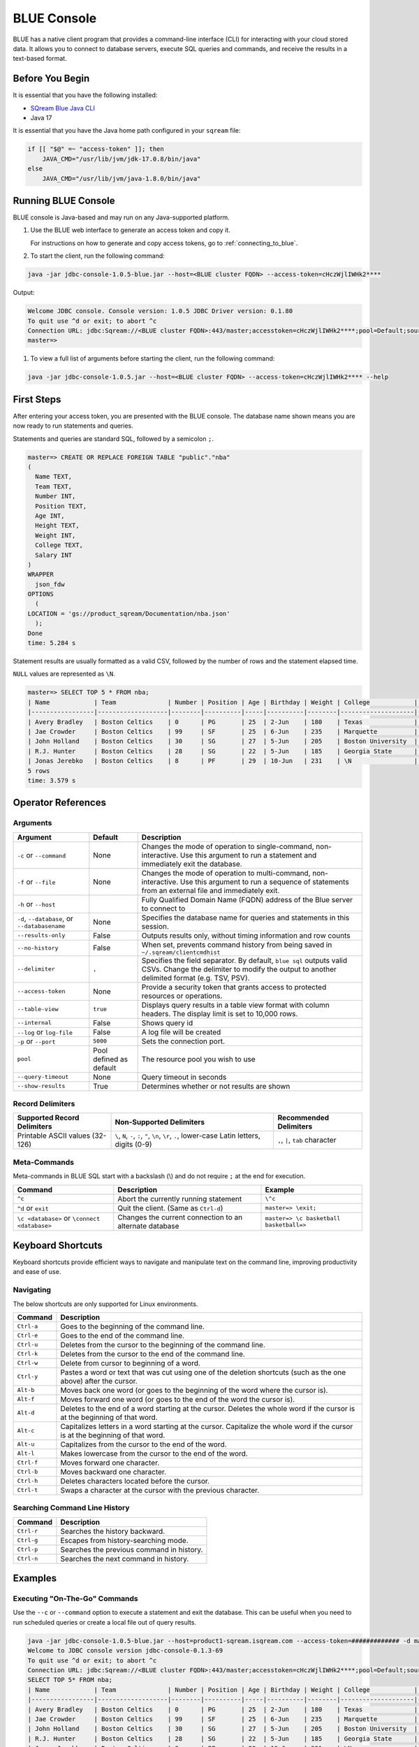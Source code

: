 .. _blue_console:

************
BLUE Console
************

BLUE has a native client program that provides a command-line interface (CLI) for interacting with your cloud stored data. It allows you to connect to database servers, execute SQL queries and commands, and receive the results in a text-based format.

Before You Begin
================

It is essential that you have the following installed:

* `SQream Blue Java CLI <https://storage.cloud.google.com/cicd-storage/jdbc-console/release/jdbc-console-1.0.5-blue.zip>`_
* Java 17

It is essential that you have the Java home path configured in your ``sqream`` file:

.. code-block:: none

  if [[ "$@" =~ "access-token" ]]; then
      JAVA_CMD="/usr/lib/jvm/jdk-17.0.8/bin/java"
  else
      JAVA_CMD="/usr/lib/jvm/java-1.8.0/bin/java"

Running BLUE Console
=====================

BLUE console is Java-based and may run on any Java-supported platform.

#. Use the BLUE web interface to generate an access token and copy it.
   
   For instructions on how to generate and copy access tokens, go to :ref:`connecting_to_blue`.

#. To start the client, run the following command:

.. code-block:: none

	java -jar jdbc-console-1.0.5-blue.jar --host=<BLUE cluster FQDN> --access-token=cHczWjlIWHk2****

Output:
	
.. code-block:: none

  Welcome JDBC console. Console version: 1.0.5 JDBC Driver version: 0.1.80
  To quit use ^d or exit; to abort ^c
  Connection URL: jdbc:Sqream://<BLUE cluster FQDN>:443/master;accesstoken=cHczWjlIWHk2****;pool=Default;source=CLI
  master=>

	
#. To view a full list of arguments before starting the client, run the following command:

.. code-block:: none

	java -jar jdbc-console-1.0.5.jar --host=<BLUE cluster FQDN> --access-token=cHczWjlIWHk2**** --help


First Steps 
============

After entering your access token, you are presented with the BLUE console. The database name shown means you are now ready to run statements and queries. 

Statements and queries are standard SQL, followed by a semicolon ``;``.

.. code-block:: none
 
	master=> CREATE OR REPLACE FOREIGN TABLE "public"."nba"
	(
	  Name TEXT,
	  Team TEXT,
	  Number INT,
	  Position TEXT,
	  Age INT,
	  Height TEXT,
	  Weight INT,
	  College TEXT,
	  Salary INT
	)
	WRAPPER
	  json_fdw
	OPTIONS
	  (
	LOCATION = 'gs://product_sqream/Documentation/nba.json'
	  );
	Done
	time: 5.284 s


Statement results are usually formatted as a valid CSV, followed by the number of rows and the statement elapsed time. 

``NULL`` values are represented as ``\N``.

.. code-block:: none

	master=> SELECT TOP 5 * FROM nba;
	| Name            | Team              | Number | Position | Age | Birthday | Weight | College            | Salary   |
	|-----------------|-------------------|--------|----------|-----|----------|--------|--------------------|----------|
	| Avery Bradley   | Boston Celtics    | 0      | PG       | 25  | 2-Jun    | 180    | Texas              | 7730337  |
	| Jae Crowder     | Boston Celtics    | 99     | SF       | 25  | 6-Jun    | 235    | Marquette          | 6796117  |
	| John Holland    | Boston Celtics    | 30     | SG       | 27  | 5-Jun    | 205    | Boston University  | \N       |
	| R.J. Hunter     | Boston Celtics    | 28     | SG       | 22  | 5-Jun    | 185    | Georgia State      | 1148640  |
	| Jonas Jerebko   | Boston Celtics    | 8      | PF       | 29  | 10-Jun   | 231    | \N                 | 5000000  |
	5 rows
	time: 3.579 s

Operator References
==============================

Arguments
------------

.. list-table:: 
   :widths: auto
   :header-rows: 1
   
   * - Argument
     - Default
     - Description
   * - ``-c`` or ``--command``
     - None
     - Changes the mode of operation to single-command, non-interactive. Use this argument to run a statement and immediately exit the database.
   * - ``-f`` or ``--file``
     - None
     - Changes the mode of operation to multi-command, non-interactive. Use this argument to run a sequence of statements from an external file and immediately exit.
   * - ``-h`` or ``--host``
     - 
     - Fully Qualified Domain Name (FQDN) address of the Blue server to connect to
   * - ``-d``, ``--database``, or ``--databasename``
     - None
     - Specifies the database name for queries and statements in this session.
   * - ``--results-only``
     - False
     - Outputs results only, without timing information and row counts
   * - ``--no-history``
     - False
     - When set, prevents command history from being saved in ``~/.sqream/clientcmdhist``
   * - ``--delimiter``
     - ``,``
     - Specifies the field separator. By default, ``blue sql`` outputs valid CSVs. Change the delimiter to modify the output to another delimited format (e.g. TSV, PSV).
   * - ``--access-token``
     - None
     - Provide a security token that grants access to protected resources or operations.
   * - ``--table-view``
     - ``true``
     - Displays query results in a table view format with column headers. The display limit is set to 10,000 rows. 
   * - ``--internal``
     - False
     - Shows query id
   * - ``--log`` or ``log-file``
     - False
     - A log file will be created
   * - ``-p`` or ``--port``
     - ``5000``
     - Sets the connection port.
   * - ``pool``
     - Pool defined as default
     - The resource pool you wish to use
   * - ``--query-timeout``
     - None
     - Query timeout in seconds
   * - ``--show-results``
     - True
     - Determines whether or not results are shown

	
Record Delimiters
---------------------------

.. list-table:: 
   :widths: auto
   :header-rows: 1

   * - Supported Record Delimiters
     - Non-Supported Delimiters 
     - Recommended Delimiters
   * - Printable ASCII values (32-126)
     - ``\``, ``N``, ``-``, ``:``, ``"``, ``\n``, ``\r``, ``.``, lower-case Latin letters, digits (0-9)
     - ``,``, ``|``, ``tab`` character

Meta-Commands
-------------

Meta-commands in BLUE SQL start with a backslash (\\) and do not require ``;`` at the end for execution.
	
.. list-table:: 
   :widths: auto
   :header-rows: 1
   
   * - Command
     - Description
     - Example
   * - ``^c``
     - Abort the currently running statement 
     - ``\^c``
   * - ``^d`` or ``exit``
     - Quit the client. (Same as ``Ctrl-d``)
     - ``master=> \exit;``
   * - ``\c <database>`` or ``\connect <database>``
     - Changes the current connection to an alternate database
     - ``master=> \c basketball`` 
       ``basketball=>``
	 
Keyboard Shortcuts
==============================

Keyboard shortcuts provide efficient ways to navigate and manipulate text on the command line, improving productivity and ease of use.

Navigating
------------

The below shortcuts are only supported for Linux environments. 

.. list-table:: 
   :widths: auto
   :header-rows: 1
   
   * - Command
     - Description
   * - ``Ctrl-a``
     - Goes to the beginning of the command line.
   * - ``Ctrl-e``
     - Goes to the end of the command line.
   * - ``Ctrl-u``
     - Deletes from the cursor to the beginning of the command line.
   * - ``Ctrl-k``
     - Deletes from the cursor to the end of the command line.
   * - ``Ctrl-w``
     - Delete from cursor to beginning of a word.
   * - ``Ctrl-y``
     - Pastes a word or text that was cut using one of the deletion shortcuts (such as the one above) after the cursor. 
   * - ``Alt-b``
     - Moves back one word (or goes to the beginning of the word where the cursor is).
   * - ``Alt-f``
     - Moves forward one word (or goes to the end of the word the cursor is).
   * - ``Alt-d``
     - Deletes to the end of a word starting at the cursor. Deletes the whole word if the cursor is at the beginning of that word.
   * - ``Alt-c``
     - Capitalizes letters in a word starting at the cursor. Capitalize the whole word if the cursor is at the beginning of that word.
   * - ``Alt-u``
     - Capitalizes from the cursor to the end of the word.
   * - ``Alt-l``
     - Makes lowercase from the cursor to the end of the word.
   * - ``Ctrl-f``
     - Moves forward one character.
   * - ``Ctrl-b``
     - Moves backward one character.
   * - ``Ctrl-h``
     - Deletes characters located before the cursor.
   * - ``Ctrl-t``
     - Swaps a character at the cursor with the previous character.
	 
Searching Command Line History
--------------------------------

.. list-table:: 
   :widths: auto
   :header-rows: 1

   * - Command
     - Description
   * - ``Ctrl-r``
     - Searches the history backward.
   * - ``Ctrl-g``
     - Escapes from history-searching mode.
   * - ``Ctrl-p``
     - Searches the previous command in history.
   * - ``Ctrl-n``
     - Searches the next command in history.

Examples
========

Executing "On-The-Go" Commands
--------------------------------------------

Use the ``--c`` or ``--command`` option to execute a statement and exit the database. This can be useful when you need to run scheduled queries or create a local file out of query results.

.. code-block:: none

	java -jar jdbc-console-1.0.5-blue.jar --host=product1-sqream.isqream.com --access-token=############# -d master -c "SELECT TOP 5 * FROM nba;"
	Welcome to JDBC console version jdbc-console-0.1.3-69
	To quit use ^d or exit; to abort ^c
	Connection URL: jdbc:Sqream://<BLUE cluster FQDN>:443/master;accesstoken=cHczWjlIWHk2****;pool=Default;source=CLI
	SELECT TOP 5* FROM nba;
	| Name            | Team              | Number | Position | Age | Birthday | Weight | College            | Salary   |
	|-----------------|-------------------|--------|----------|-----|----------|--------|--------------------|----------|
	| Avery Bradley   | Boston Celtics    | 0      | PG       | 25  | 2-Jun    | 180    | Texas              | 7730337  |
	| Jae Crowder     | Boston Celtics    | 99     | SF       | 25  | 6-Jun    | 235    | Marquette          | 6796117  |
	| John Holland    | Boston Celtics    | 30     | SG       | 27  | 5-Jun    | 205    | Boston University  | \N       |
	| R.J. Hunter     | Boston Celtics    | 28     | SG       | 22  | 5-Jun    | 185    | Georgia State      | 1148640  |
	| Jonas Jerebko   | Boston Celtics    | 8      | PF       | 29  | 10-Jun   | 231    | \N                 | 5000000  |
	5 rows
	time: 2.976 s
	closing session...

Remove the timing and row count by passing the ``--results-only`` parameter.

.. code-block:: none

	java -jar jdbc-console-1.0.5-blue.jar --host=product1-sqream.isqream.com --access-token=############# --results-only -d master -c "SELECT TOP 5* FROM nba;"
	| Name            | Team              | Number | Position | Age | Birthday | Weight | College            | Salary   |
	|-----------------|-------------------|--------|----------|-----|----------|--------|--------------------|----------|
	| Avery Bradley   | Boston Celtics    | 0      | PG       | 25  | 2-Jun    | 180    | Texas              | 7730337  |
	| Jae Crowder     | Boston Celtics    | 99     | SF       | 25  | 6-Jun    | 235    | Marquette          | 6796117  |
	| John Holland    | Boston Celtics    | 30     | SG       | 27  | 5-Jun    | 205    | Boston University  | \N       |
	| R.J. Hunter     | Boston Celtics    | 28     | SG       | 22  | 5-Jun    | 185    | Georgia State      | 1148640  |
	| Jonas Jerebko   | Boston Celtics    | 8      | PF       | 29  | 10-Jun   | 231    | \N                 | 5000000  |


Executing Batch SQL Scripts
---------------------------	

Use the ``-f <filename>`` argument:

.. code-block:: none

	$ java -jar jdbc-console-1.0.5-blue.jar --host=product.isqream.com --access-token=########## -f=example_script.sql
	 
.. tip::

	Output can be saved to a file by using the ``>`` redirection operator.

Navigating Between Databases
-----------------------------

Creating a new database and using the ``\c`` option to switch over to it:

.. code-block:: none

	master=> CREATE DATABASE basketball;
	Done
	time: 0.59 s

	master=> \c basketball

Exporting SQL Query Results to CSV
----------------------------------

Use the ``--results-only`` flag to remove the row counts and timing.

.. code-block:: none

	java -jar jdbc-console-1.0.5-blue.jar --host=product.isqream.com --access-token=########## -d master -c "SELECT * FROM aba" --results-only > file.csv
	cat file.csv
	
Changing a CSV to a TSV
-----------------------

The ``--delimiter`` parameter accepts any printable character.

.. tip::

	To insert a tab, use ``Ctrl-V`` followed by ``Tab`` in Bash.

.. code-block:: none

	java -jar jdbc-console-1.0.5-blue.jar.jar --host=product.isqream.com --access-token=########## -d farm -c "SELECT * FROM animals" --delimiter '  ' > file.tsv
	cat file.tsv

Executing a Series of Statements From a File
-------------------------------------------- 

Assuming a file containing SQL statements (separated by semicolons):

.. code-block:: none

	cat some_queries.sql
	 CREATE TABLE calm_farm_animals
	( id INT IDENTITY(0, 1), name TEXT
	);

	INSERT INTO calm_farm_animals (name)
	  SELECT name FROM   animals WHERE  is_angry = false;


	java -jar jdbc-console-1.0.5-blue.jar --host=product.isqream.com --access-token=########## -d farm -f some_queries.sql
	executed
	time: 0.018289s
	executed
	time: 0.090697s

Connecting Using Variables in Linux Environments
------------------------------------------------------------

You can save connection parameters as environment variables:

.. code-block:: none

	export SQREAM_USER=sqream;
	export SQREAM_DATABASE=farm;
	java -jar jdbc-console-1.0.5-blue.jar --0.1.3-69.jar --host=product.isqream.com --access-token=########## --username=$SQREAM_USER -d $SQREAM_DATABASE
